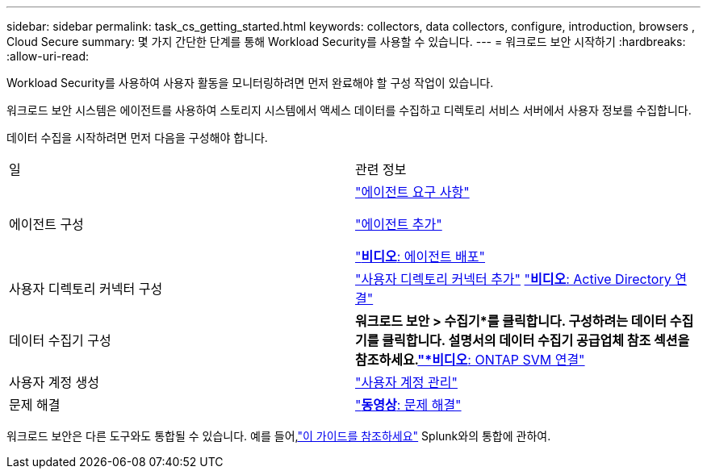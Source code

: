 ---
sidebar: sidebar 
permalink: task_cs_getting_started.html 
keywords: collectors, data collectors, configure, introduction, browsers , Cloud Secure 
summary: 몇 가지 간단한 단계를 통해 Workload Security를 사용할 수 있습니다. 
---
= 워크로드 보안 시작하기
:hardbreaks:
:allow-uri-read: 


[role="lead"]
Workload Security를 사용하여 사용자 활동을 모니터링하려면 먼저 완료해야 할 구성 작업이 있습니다.

워크로드 보안 시스템은 에이전트를 사용하여 스토리지 시스템에서 액세스 데이터를 수집하고 디렉토리 서비스 서버에서 사용자 정보를 수집합니다.

데이터 수집을 시작하려면 먼저 다음을 구성해야 합니다.

[cols="2*"]
|===


| 일 | 관련 정보 


| 에이전트 구성  a| 
link:concept_cs_agent_requirements.html["에이전트 요구 사항"]

link:task_cs_add_agent.html["에이전트 추가"]

link:https://netapp.hubs.vidyard.com/watch/Lce7EaGg7NZfvCUw4Jwy5P?["*비디오*: 에이전트 배포"]



| 사용자 디렉토리 커넥터 구성 | link:task_config_user_dir_connect.html["사용자 디렉토리 커넥터 추가"] link:https://netapp.hubs.vidyard.com/watch/NEmbmYrFjCHvPps7QMy8me?["*비디오*: Active Directory 연결"] 


| 데이터 수집기 구성 | *워크로드 보안 > 수집기*를 클릭합니다. 구성하려는 데이터 수집기를 클릭합니다.  설명서의 데이터 수집기 공급업체 참조 섹션을 참조하세요.link:https://netapp.hubs.vidyard.com/watch/YSQrcYA7DKXbj1UGeLYnSF?["*비디오*: ONTAP SVM 연결"] 


| 사용자 계정 생성 | link:concept_user_roles.html["사용자 계정 관리"] 


| 문제 해결 | link:https://netapp.hubs.vidyard.com/watch/Fs8N2w9wBtsFGrhRH9X85U?["*동영상*: 문제 해결"] 
|===
워크로드 보안은 다른 도구와도 통합될 수 있습니다.  예를 들어,link:http://docs.netapp.com/us-en/cloudinsights/CloudInsights_CloudSecure_Splunk_integration_guide.pdf["이 가이드를 참조하세요"] Splunk와의 통합에 관하여.
